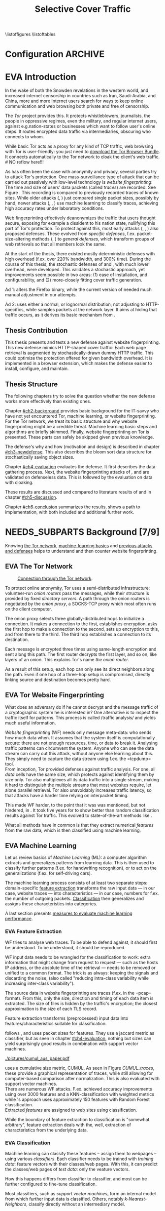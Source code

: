 #+TITLE: Selective Cover Traffic
#+TODO: KEYWORDS WRITE CHECK | EVA DANIEL FINAL
#+TODO: RECHECK | EVA-AGAIN DANIEL FINAL
#+TODO: | NEEDS_SUBPARTS EVA
#+TODO: TODO | PENDING
#+TODO: WAIT | APPENDIX_DONE WAIT_FINISH
\pagenumbering{roman}
\listoffigures
\listoftables
* Configuration							    :ARCHIVE:
#+LATEX_CLASS: scrreprt
#+LATEX_CLASS_OPTIONS: [a4paper,10pt]
#+LATEX_HEADER: \usepackage{adjustbox}
#+LATEX_HEADER: \usepackage{float}
#+LATEX_HEADER: \usepackage{hyperref}
#+LATEX_HEADER: \usepackage{numprint}
#+LATEX_HEADER: \usepackage{pgf}
#+LATEX_HEADER: \usepackage{tikz}
#+LATEX_HEADER: \usepackage{times}
#+LATEX_HEADER: \restylefloat{table}
#+LATEX_HEADER: \setlongtables
#+LATEX_HEADER: \npdecimalsign{.}
#+LATEX_HEADER: \nprounddigits{2}
#+LATEX_HEADER: \npthousandthpartsep{}
#+LATEX_HEADER: \makeindex
#+LATEX_HEADER: \renewcommand*{\maketitle}{\thispagestyle{empty}
#+LATEX_HEADER:
#+LATEX_HEADER: \hspace{20cm}
#+LATEX_HEADER: \vspace{-2cm}
#+LATEX_HEADER:
#+LATEX_HEADER: \begin{figure} \hspace{11cm}
#+LATEX_HEADER: \includegraphics[width=3.2 cm]{pictures/HU_Logo}
#+LATEX_HEADER: \end{figure}
#+LATEX_HEADER:
#+LATEX_HEADER: \begin{center}
#+LATEX_HEADER:   \vspace{0.1 cm} % WAR: \vspace{0.5 cm}
#+LATEX_HEADER:   \huge{\bf Defending against Tor Website Fingerprinting with Selective Cover Traffic} \\ % Hier fuegen Sie den Titel Ihrer Arbeit ein.
#+LATEX_HEADER:   \vspace{1.1cm} % WAR: \vspace{1.5cm}
#+LATEX_HEADER:   \LARGE  Diplomarbeit \\ % Geben Sie anstelle der Punkte an, ob es sich um eine
#+LATEX_HEADER:                 % Diplomarbeit, eine Masterarbeit oder eine Bachelorarbeit handelt.
#+LATEX_HEADER:   \vspace{1cm}
#+LATEX_HEADER:   \Large zur Erlangung des akademischen Grades \\
#+LATEX_HEADER:   Diplominformatiker \\ % Bitte tragen Sie hier anstelle der Punkte ein:
#+LATEX_HEADER:          % Diplominformatiker(in),
#+LATEX_HEADER:          % Bachelor of Arts (B. A.),
#+LATEX_HEADER:          % Bachelor of Science (B. Sc.),
#+LATEX_HEADER:          % Master of Education (M. Ed.) oder
#+LATEX_HEADER:          % Master of Science (M. Sc.).
#+LATEX_HEADER:   \vspace{2cm}
#+LATEX_HEADER:   {\large
#+LATEX_HEADER:     \bf{
#+LATEX_HEADER:       \scshape
#+LATEX_HEADER:       Humboldt-Universit\"at zu Berlin \\
#+LATEX_HEADER:       Mathematisch-Naturwissenschaftliche Fakult\"at II \\
#+LATEX_HEADER:       Institut f\"ur Informatik\\
#+LATEX_HEADER:     }
#+LATEX_HEADER:   }
#+LATEX_HEADER:   % \normalfont
#+LATEX_HEADER: \end{center}
#+LATEX_HEADER: \vspace {1.9 cm}% gegebenenfalls kleiner, falls der Titel der Arbeit sehr lang sein sollte % mkreik <2016-07-11 Mo>: war {5 cm}
#+LATEX_HEADER: %{3.2 cm} bei Verwendung von scrreprt, gegebenenfalls kleiner, falls der Titel der Arbeit sehr lang sein sollte
#+LATEX_HEADER: {\large
#+LATEX_HEADER:   \begin{tabular}{llll}
#+LATEX_HEADER:     eingereicht von:    & Michael Kreikenbaum && \\ % Bitte Vor- und Nachnamen anstelle der Punkte eintragen.
#+LATEX_HEADER:     geboren am:         & 13.09.1981 && \\
#+LATEX_HEADER:     in:                 & Northeim && \\
#+LATEX_HEADER:     &&&\\
#+LATEX_HEADER:     Gutachter:          & Prof. Dr. Konrad Rieck (Universität Braunschweig) && \\
#+LATEX_HEADER: 		        & Prof. Dr. Marius Kloft && \\% Bitte Namen der Gutachter(innen) anstelle der Punkte eintragen
#+LATEX_HEADER: 				 % bei zwei männlichen Gutachtern kann das (innen) weggestrichen werden
#+LATEX_HEADER:     &&&\\
#+LATEX_HEADER:     eingereicht am:     & \dots\dots \\ % Bitte lassen Sie
#+LATEX_HEADER:                                     % diese beiden Felder leer.
#+LATEX_HEADER:                                     % Loeschen Sie ggf. das letzte Feld, wenn
#+LATEX_HEADER:                                     % Sie Ihre Arbeit laut Pruefungsordnung nicht
#+LATEX_HEADER:                                     % verteidigen muessen.
#+LATEX_HEADER:   \end{tabular}
#+LATEX_HEADER: }}
#+OPTIONS: H:6
* EVA Introduction
#+BEGIN_LaTeX
  \pagenumbering{arabic}
#+END_LaTeX
  #+INDEX: Tor
  #+INDEX: trace
  #+INDEX: website fingerprinting
  In the wake of both the Snowden revelations in the western world,
  and increased internet censorship in countries such as Iran,
  Saudi-Arabia, and China\cite{china}, more and more
  Internet users search for ways to keep online communication and web
  browsing both private and free of censorship.

  The /Tor/ project\cite{tor-design} provides this. It protects
  whistleblowers, journalists, the people in oppressive
  regimes\cite{jardine2016tor}, even the military, and regular
  internet users, against e.g.\space{}nation-states or businesses which want
  to follow user's online steps. It routes encrypted data traffic via
  intermediaries, obscuring who connects to whom.

  # NO reflow here!!!
  While basic Tor acts as a proxy for any kind of TCP traffic, web
  browsing with Tor is user-friendly\cite{usability:weis2006}: you
  just need to
  \href{https://www.torproject.org/download/download-easy.html.en}{download the Tor Browser Bundle}. It connects automatically to the Tor
  network to cloak the client's web traffic.  \\
  # NO reflow here!!!


  As has often been the case with anonymity and privacy, several
  parties try to attack Tor's protection. One mass-surveillance type
  of attack that can be carried out passively with low-level
  technology is /website fingerprinting/: The time and size of users'
  data packets (called /traces/) are recorded. See Figure
  \ref{fig:traces}. This recording is compared to previously recorded
  traces of known sites. While older attacks
  (\cite{ccsw09-fingerprinting}, \cite{Liberatore:2006}) just compared
  single packet sizes, possibly by hand, newer attacks
  (\cite{panchenko}, \cite{panchenko2}, \cite{realistic}) use machine
  learning to classify traces, achieving high accuracy rates under
  laboratory conditions.
#+BEGIN_LaTeX
\begin{figure}[htbp]
\includegraphics[width=0.12\textwidth]{./pictures/craigslist_org@1445352269.png}
\includegraphics[width=0.12\textwidth]{./pictures/craigslist_org@1445585277.png}
\includegraphics[width=0.12\textwidth]{./pictures/craigslist_org@1445486337.png}\includegraphics[width=0.12\textwidth]{./pictures/craigslist_org@1445527033.png}\includegraphics[width=0.12 \textwidth]{./pictures/facebook_com@1445350531.png}
\includegraphics[width=0.12 \textwidth]{./pictures/facebook_com@1445422155.png}
\includegraphics[width=0.12 \textwidth]{./pictures/facebook_com@1445425799.png}
\includegraphics[width=0.12 \textwidth]{./pictures/facebook_com@1445429729.png}
\caption[Web trace data visualized]{Web trace data visualized. Box height signifies amount of data, width the duration until the next packet. The left 4 are for \url{http://craigslist.org}, the right for \url{http://facebook.com}.
While some similarity can be seen for each group, the "within-group" differences are quite big between each group's traces as well.}
\label{fig:traces}
\end{figure}
#+END_LaTeX

  Web fingerprinting effectively deanonymizes the traffic that users
  thought secure, exposing for example a dissident to his nation
  state, nullifying this part of Tor's protection. To protect against
  this, most early attacks (\cite{Wagner96analysisof}, \cite{hintz02},
  \cite{ssl-traffic-analysis}) also proposed defenses. These evolved
  from /specific defenses/, f.ex. packet-size-altering methods
  (\cite{httpos}, \cite{morphing09}) to /general defenses/, which
  transform groups of web retrievals so that all members look the
  same.

  At the start of the thesis, there existed mostly deterministic
  defenses with high overhead (f.ex. over 220% bandwidth, and 300%
  time\cite{a-systematic}). During the course of this thesis, the
  stochastic defenses of \cite{wang2015walkie} and \cite{wtfpad},
  with much lower overhead, were developed. This validates a
  stochastic approach, yet improvements seem possible in two areas:
  (1) ease of installation, and configurability, and (2) more-closely
  fitting cover traffic generation.

  Ad 1: \cite{wang2015walkie} alters the Firefox binary, while the
  current version of \cite{wtfpad} needed much manual adjustment in
  our attempts.

  Ad 2: \cite{wang2015walkie} uses either a normal, or lognormal
  distribution, not adjusting to HTTP-specifics, while \cite{wtfpad}
  samples packets at the network layer. It aims at hiding that traffic
  occurs, as it derives its basic mechanism from \cite{ShWa-Timing06}.
** Thesis Contribution
   This thesis presents and tests a new defense against website
   fingerprinting. This new defense mimics HTTP\cite{rfc7230}-shaped
   cover traffic: Each web page retrieval is augmented by
   stochastically-drawn dummy HTTP traffic\cite{newtrafficmodel}. This
   could optimize the protection offered for given bandwidth
   overhead. It is implemented in a browser extension, which makes the
   defense easier to install, configure, and maintain.
** Thesis Structure
   The following chapters try to solve the question whether the new
   defense works more effectively than existing ones.

   Chapter [[#ch2-background]] provides basic background for the IT-savvy
   who have not yet encountered Tor, machine learning, or website
   fingerprinting. For the Tor network, we treat its basic structure
   and why website fingerprinting might be a credible threat. Machine
   learning basic steps and algorithms are briefly skimmed. Finally,
   website fingerprinting on Tor is presented. These parts can safely
   be skipped given previous knowledge.

   The defense's why and how (motivation and design) is described in
   chapter [[#ch3-newdefense]]. This also describes the bloom sort data
   structure for stochastically saving object sizes.

   Chapter [[#ch4-evaluation]] evaluates the defense. It first describes
   the data-gathering process. Next, the website fingerprinting
   attacks of \cite{panchenko2}, and \cite{ccsw09-fingerprinting} are
   validated on defenseless data. This is followed by the evaluation
   on data with cloaking.

   These results are discussed and compared to literature results of
   \cite{wang2015walkie} and \cite{wtfpad} in chapter [[#ch5-discussion]].

   Chapter [[#ch6-conclusion]] summarizes the results, shows a path to
   implementation, with both included and additional further work.
* NEEDS_SUBPARTS Background [7/9]
  :PROPERTIES:
  :CUSTOM_ID: ch2-background
  :END:
  Knowing [[#sub2-tor][the Tor network]], [[#sub2-ml][machine-learning basics]] and [[#sub2-wf][previous
  attacks and defenses]] helps to understand and then counter website
  fingerprinting.
** EVA The Tor Network
   :PROPERTIES:
   :CUSTOM_ID: sub2-tor
   :END:
   #+INDEX: onion router
   #+INDEX: onion proxy
   #+INDEX: Tor!onion router
   #+INDEX: Tor!onion proxy
   #+INDEX: Tor!the onion router
   #+CAPTION: \href{https://www.torproject.org/about/overview.html.en}{Connection through the Tor network}.
   #+NAME: fig:tor-network
   #+ATTR_LATEX: :float wrap :width 0.38\textwidth :placement {r}{0.4\textwidth}
   [[./pictures/htw2.png]]

   To protect online anonymity, Tor\cite{tor-design} uses a
   semi-distributed infrastructure: volunteer-run /onion routers/ pass
   the messages, while their structure is provided by fixed /directory
   servers/. A path through the onion routers is negotiated by the
   /onion proxy/, a SOCKS\cite{rfc1928}-TCP proxy which most often
   runs on the client computer.

   The onion proxy selects three globally-distributed hops to
   initialize a connection. It makes a connection to the first,
   establishes encryption, asks the first hop to make a connection to
   the second, sets up encryption to this, and from there to the
   third. The third hop establishes a connection to its destination.

   Each message is encrypted three times using same-length encryption
   and sent along this path. The first router decrypts the first
   layer, and so on, like layers of an onion. This explains Tor's name
   /the onion router/.

   As a result of this setup, each hop can only see its direct
   neighbors along the path. Even if one hop of a three-hop setup is
   compromised, directly linking source and destination becomes pretty
   hard.
** EVA Tor Website Fingerprinting
   :PROPERTIES:
   :CUSTOM_ID: sub2-wf
   :END:
   #+INDEX: traffic analysis
   #+INDEX: website fingerprinting
   #+INDEX: WF
   What does an adversary do if he cannot decrypt and the message
   traffic of a cryptographic system he is interested in? One
   alternative is to inspect the traffic itself for patterns. This
   process is called /traffic analysis/\cite{introta} and yields much
   useful information\cite{applied96}.

   /Website fingerprinting/ (WF) needs only message meta-data:
   who sends how much data when. It assumes that the system itself is
   computationally secure\cite{applied96}: there are not enough
   resources, time, or data to break it. Analysing traffic patterns
   can circumvent the system. Anyone who can see the data stream can
   carry out this attack, without anyone else learning about
   this. They simply need to capture the data stream using f.ex. the
   =tcpdump=\cite{tcpdump8-manual} tool.\\

   From inception\cite{tor-design}, Tor provided defenses against
   traffic analysis. For one, all /data/ cells have the same size,
   which protects against identifying them by size only. Tor also
   multiplexes all its data traffic into a single stream, making it
   hard to distinguish the multiple streams that most websites
   require, let alone parallel retrieval. Tor also
   unavoidably\cite{rfc1925} increases traffic latency, so that
   attacks have a harder time relying on interpacket
   timing\cite{challenges}.\\


   This made WF harder, to the point that it was was mentioned, but
   not hindered, in \cite{tor-design}. It took five years for
   \cite{ccsw09-fingerprinting} to show better than random
   classification results against Tor traffic. This evolved to
   state-of-the-art methods like \cite{panchenko2}.

   What all methods have in common is that they extract numerical
   /features/ from the raw data, which is then classified using
   machine learning.
** EVA Machine Learning
   :PROPERTIES:
   :CUSTOM_ID: sub2-ml
   :END:
   #+INDEX: machine learning
   #+INDEX: ML
   Let us review basics of /Machine Learning/ (ML): a
   computer\cite{turing1936a} algorithm extracts and generalizes
   patterns from learning data.\cite{rieckdiss} This is then used to
   classify further patterns (f.ex. for handwriting recognition),
   or to act on the generalizations (f.ex. for self-driving cars).

   The machine learning process consists of at least two separate
   steps: domain-specific [[#ml-features][feature extraction]] transforms the raw input
   data --- in our case, website traces --- into characteristics ---
   in our case, numbers for f.ex. the number of outgoing
   packets. [[#ml-class][Classification]] then generalizes and assigns these
   characteristics into categories.

   A last section presents [[#ml-measure][measures to evaluate machine learning
   performance]].
*** EVA Feature Extraction
    :PROPERTIES:
    :CUSTOM_ID: ml-features
    :END:
    #+INDEX: feature extraction
    #+INDEX: machine learning!feature extraction
    WF tries to analyse web traces. To be able to defend against, it
    should first be understood. To be understood, it should be
    reproduced.

    WF input data needs to be wrangled for the classification to work:
    extra information that might change from request to request ---
    such as the hosts IP address, or the absolute time of the
    retrieval --- needs to be removed or unified to a common
    format. The trick is as always: keeping the signals and discarding
    the noise, (also called "reducing intra-class variability while
    increasing inter-class variability").

    The source data in website fingerprinting are traces (f.ex. in the
    =pcap=\cite{pcap-manual} format). From this, only the size,
    direction and timing of each data item is extracted. The size of
    files is hidden by the traffic's encryption; the closest
    approximation is the size of each TLS record.

    Feature extraction\cite[sec.1.3.1]{duda} transforms (preprocessed)
    input data into features/characteristics suitable for
    classification.


    \cite{ccsw09-fingerprinting} follows \cite{hintz02}, and uses
    packet sizes for features. They use a jaccard metric as
    classifier, but as seen in chapter [[#ch4-evaluation]], nothing but
    sizes can yield surprisingly good results in combination with
    support vector machines.\\

    #+CAPTION[CUMUL features example]: CUMUL\cite{panchenko2} \href{https://www.internetsociety.org/sites/default/files/10_3-ndss2016-slides.pdf}{features example}
    #+ATTR_LATEX: :float wrap :width 0.5\textwidth :placement {r}{0.55\textwidth}
    #+NAME: CUMUL_traces
    [[./pictures/cumul_aus_paper.pdf]]

    \cite{panchenko2} uses a cumulative size metric, CUMUL. As seen in
    Figure [[CUMUL_traces]], these provide a graphical representation of
    traces, while still allowing for computer-based comparison after
    normalization. This is also evaluated with support vector
    machines.\\

    There are numerous WF attacks. F.ex. \cite{effective} achieved
    accuracy improvements using over 3000 features and a
    KNN-classification with weighted metrics while
    \cite{kfingerprint}'s approach uses approximately 150 features
    with Random Forest\cite{DBLP:journals/ml/Breiman01} classification.\\

    Extracted /features/ are assigned to web sites using
    classification.

    While the boundary of feature extraction to classification is
    "somewhat arbitrary"\cite[sec.1.3.1]{duda}, feature extraction
    deals with the, well, extraction of characteristics from the
    underlying data.
*** EVA Classification
    :PROPERTIES:
    :CUSTOM_ID: ml-class
    :END:
    #+INDEX: classification
    #+INDEX: training data
    #+INDEX: test data
    #+INDEX: classification!training data
    #+INDEX: classification!test data
    #+INDEX: machine learning!classification
    Machine learning can classify these features -- assign them to
    webpages -- using various /classifiers/. Each classifier needs to
    be trained with /training data/: feature vectors with their
    classes/web pages. With this, it can predict the classes/web pages
    of /test data/: only the veature vectors.

    How this happens differs from classifier to classifier, and most
    can be further configured to fine-tune classification.

    Most classifiers, such as [[*Support Vector Machines][support vector machines]], form an
    internal model from which further input data is
    classified. Others, notably [[*K-Nearest-Neighbor-Classifier][k-Nearest-Neighbors]], classify directly
    without an intermediary model.
*** EVA Measuring Performance
    :PROPERTIES:
    :CUSTOM_ID: ml-measure
    :END:
    #+INDEX: Accuracy (acc)
    #+INDEX: Area Under Curve
    #+INDEX: AUC
    #+INDEX: AUC$_{0.01}$
    #+INDEX: AUC!bounded
    #+INDEX: confusion matrix
    #+INDEX: False Positive Rate
    #+INDEX: fpr
    #+INDEX: Receiver Operating Characteristic curve
    #+INDEX: ROC curve
    #+INDEX: True Positive Rate
    #+INDEX: tpr
    To find out if WF attacks work, and if defenses prevent this,
    their success needs to be measured.

    A /confusion matrix/\cite{powers} helps to illustrate the
    different cases that can occur in WF. Each trace is categorized by
    whether it /is/ a sensitive website, and whether it is
    /classified/ as such. See Table [[tab:confusion_matrix]].

    #+CAPTION: Confusion matrix. Correctly classified traces are in bold.
    #+NAME: tab:confusion_matrix
    #+ATTR_LATEX: :align |l||l | l|
    |----------------------+-----------------------+-----------------------|
    | <20>                 |                       |                       |
    |                      | real wikileaks.org    | real facebook.com     |
    |----------------------+-----------------------+-----------------------|
    | predicted as wikileaks.org | *True Positives (TP)* | False Positives (FP)  |
    | predicted as facebook.com | False Negatives (FN)  | *True Negatives (TN)* |
    |----------------------+-----------------------+-----------------------|

    From these counts, other metrics can be derived. The main metrics
    used in WF literature are /Accuracy/ (acc), and /True-/ and
    /False-Positive-Rate/ (tpr and fpr). These are defined as

    #+ATTR_LATEX: :align r c l
    | True Positive Rate  | := | $TP / (TP + FN)$                  |
    | False Positive Rate | := | $FP / (FP + TN)$                  |
    | Accuracy            | := | $(TP + TN) / (TP + FP + FN + TN)$ |

    To show the classifier strictness tradeoff, a /Receiver
    Operating Characteristic Curve/ (ROC-Curve) can be used.
    This diagram contrasts classifier tpr vs fpr, see Figure
    [[fig:roc-example]]. The /area under/ the /curve/ (AUC) can
    be measured. The closer this value is to 1, the better. If one
    is mainly interested in low fpr, the leftmost section of the
    ROC-curve is of particular interest. The area under the curve
    bounded up to a fpr value of 0.01 is denoted AUC_{0.01}.

    #+CAPTION[ROC curve example]: Example Receiver Operating Characteristic (ROC) curve. Source: \cite[sec.11.18.8]{scikit-user-guide}.
    #+ATTR_LATEX: :width 0.4\textwidth
    #+NAME: fig:roc-example
    [[./pictures/plot_roc.png]]
** PENDING Machine Learning Algorithms
     - algorithms in classification (?)
       - todo: ask kloft via mitarbeiter
*** Support Vector Machines
    #+INDEX: classifier!Support Vector Machine
    #+INDEX: classifier!SVM
    #+INDEX: Support Vector Machine
    #+INDEX: SVM
    #+INDEX: linear classifier
    #+INDEX: binary classification
    #+INDEX: classification!binary
    /Support Vector Machines/ (SVMs) are a linear classifier:
    they find a linear boundary between points, see Figure
    [[fig:linear_boundary]] for a simple example.

    #+CAPTION[Example binary linear classification]: Example binary linear classification from \cite[Figure 1.5]{iml}.
    #+ATTR_LATEX: :width 0.4\textwidth
    #+NAME: fig:linear_boundary
    [[./pictures/iml_fig1.5.png]]

    [fn::This and the following parts are mostly based on
    \cite[ch.6f]{iml}] Given a set $X = \{x_1, ..., x_n\}$ with a dot
    product $\langle\cdot, \cdot\rangle: X \times X \to \mathbb R$ and tuples $(x_1, y_1), ...,
    (x_m, y_m)$, with $x_i \in X, y_i \in \{-1, 1\}$ as a /binary
    classification/ task.

    The SVM's job is to find a hyperplane[fn::as \cite[ch.4.1]{esl}
    mention, this is actually an affine set, as it need not pass
    through the origin. Keeping with tradition, it will be called
    hyperplane in this thesis (as long as those things formed by
    quarks are still called atoms \ldots).]
    #+BEGIN_LaTeX
      \[\{x \in X \mid \langle w, x \rangle +b = 0\}\]
    #+END_LaTeX
    such that $\langle w, x_i \rangle +b \ge 0$ whenever $y_i = 1$, and $\langle w, x_i \rangle
    +b < 0$ whenever $y_i = -1$. With added normalization, this can
    be compressed to the form \[y_i \cdot (\langle w, xi \rangle +b) \ge 1.\]
**** Soft Margin Classifiers
     :PROPERTIES:
     :CUSTOM_ID: soft-margin-svm
     :END:
     #+INDEX: margin
     #+INDEX: SVM!margin
     #+INDEX: soft-margin
     #+INDEX: SVM!soft-margin
     #+INDEX: classifier!soft-margin
     #+INDEX: C
     #+INDEX: SVM!C
     A support vector machine tries to find a hyperplane between two
     groups of points and maximize its distance to the closest points,
     called /margin/. What happens if the points lie such that a line
     cannot be found, as f.ex. in Figure [[fig:non-linear-data]]?

     #+CAPTION[Example simple non-linearly separable data]: Non-linearly separable data; source: \url{https://en.wikipedia.org/wiki/File:Separability_NO.svg}
     #+ATTR_LATEX: :width 0.4\textwidth
     #+NAME: fig:non-linear-data
     [[./pictures/Separability_NO.eps]]

     To solve this, a /soft-margin classifier/ introduces slack
     variables $\xi \ge 0$, which it tries to reduce while maximizing the
     margin.

     This alters the equations to $y_i( \langle w, xi \rangle +b) \ge 1 - \xi_i$ for the
     optimization problem

     \[\min_{w, b, \xi} \frac{1}{2} ||w||^2 + \frac{C}{m} \sum_{i=1..m} \xi_i\]

     The /error term/ $C$ weighs minimizing training errors against
     maximizing the margin\cite[sec.7.2.1]{iml}.
**** Multi-Class Strategies
     :PROPERTIES:
     :CUSTOM_ID: multi-class
     :END:
     #+INDEX: binary classification
     #+INDEX: multi-class classification
     #+INDEX: classification!binary
     #+INDEX: classification!multi-class
     The SVMs as described above solve the binary classification
     problem \cite[sec.1.1.3]{iml}: they propose a boundary between
     two classes of objects.

     In website fingerprinting[fn::as in f.ex.\space{}handwriting
     recognition], there are most often more classes than two.

     Several strategies exist to distinguish more than two
     classes. The main are to train one classifier for each class ---
     called /One-Vs-Rest/ (OVR) --- and one for each class-class
     combination --- called /One-Vs-One/ (OVO). One-Vs-Rest trains
     fewer classifiers, while One-Vs-One trains more, but evaluates
     fewer samples per fitting.\cite[sec.4.12.3]{scikit-user-guide}.
**** Kernel Trick
     #+INDEX: kernel
     #+INDEX: kernel!radial basis function
     #+INDEX: kernel!RBF
     #+INDEX: radial basis function kernel
     #+INDEX: RBF kernel
     Straight lines do not always distinguish classes correctly, as
     f.ex. example in Figure [[hastie_kerneltrick]]. This would seem a
     drawback to using Support Vector Machines, yet they can compute
     these not only on the original data, but also on a projected
     space. This allows for complex decision boundaries. By using the
     kernel trick\cite[sec.2.2.2]{kernels}[fn::A kernel is a function
     with specific properties. The dot product is such a kernel. The
     kernel trick enables a algorithm with a kernel to use any other
     kernel], a SVM can not only use the dot product $\langle.,.\rangle$, but
     another kernel $k(., .)$ instead.

     #+CAPTION: Kernel trick application example from Hastie et al.\cite[ch.4.1]{esl}. The left side shows linear boundaries on $X$ and $Y$ --- the right side linear boundaries computed with added $X^2$, $Y^2$ and $XY$.
     #+NAME: hastie_kerneltrick
     [[./pictures/hastie.png]]

     The kernel used by default by \cite{Hsu10apractical} for SVMs is
     the (gaussian) /radial basis function/ (RBF)
     kernel\cite[sec.2.3]{kernels} \[k(x, y) = \exp \left ( - { \|x -
     y\|^2 \over 2 \gamma^2 } \right )\] This is also used by
     \cite{panchenko2}. While the algorithms still finds a straight
     line in a projected space, the resulting decision boundaries in
     the original feature space are more varied.
**** Parameter Estimation
     #+INDEX: cross-validation
     #+INDEX: grid search
     #+INDEX: $\gamma$ (gamma)
     #+INDEX: gamma
     Each [[#soft-margin-svm][soft margin classifier has an error term $C$]] which states
     how much to penalize outliers. The gaussian radial basis
     function kernel used by \cite{panchenko2} also has a $\gamma$ (gamma)
     term which varies the width of the area, see Figure
     [[fig:C-gamma-effect]].

     #+CAPTION[Example svm-rbf classification with different parameters for $C$ and \gamma]: Example svm-rbf classification with different parameters for $C$ and \gamma. Source \cite[Figure 42.328]{scikit-user-guide}, recreated for higher resolution.
     #+ATTR_LATEX: :width 0.4\textwidth
     #+NAME: fig:C-gamma-effect
     [[./pictures/skl-fig-42.328.png]]
#     [[./pictures/skl-fig-42.328.eps]]

     These parameters have to be provided externally for the Support
     Vector Machine to achieve high
     accuracy. \cite[sec.3.2]{Hsu10apractical} recommend grid-search
     with cross-validation to find optimal parameters.

     In /grid-search/, several parameters of $C$ and $\gamma$ are
     evaluated, and the best one, depending on the metric, is chosen.

     In /cross-validation/, the data set is split into $k$ disjoint
     subsets, called /folds/, of equal size. Of those, $k-1$ are used
     combinedly for training the classifier, while the last is used
     for prediction evaluation. This is done $k$ times, and averaged
     for the result.

     It might be possible to evaluate these meta-parameters together
     with the main classification problem \cite[secs.2.8.3, 6.7]{esl},
     but analogously to \cite[sec.2.8.3]{esl}, this would probably
     become "combinatorially hard".

*** K-Nearest-Neighbor-Classifier
    #+INDEX: classifier!kNN
    #+INDEX: classifier!k-nearest-neighbors
    #+INDEX: kNN
    #+INDEX: k-nearest-neighbors
    The /k-nearest-neighbors/ (kNN) classifier
    (\cite[sec.1.3.2]{iml} \cite[sec.13.3]{esl}
    \cite[sec.8.2]{mitchell}) classifies data points based on the
    known class[es] of their neighbors: for each item to be
    classified, determine the (f.ex.\space{}k=5) closest neighbors by a
    given metric. If all neighbors' classes agree, or based on a
    majority decision, the item's class is set to theirs. See Figure
    [[fig:knn-example]].

    It is successful "in a large number of classification and
    regression problems"\cite[sec.4.6]{scikit-user-guide}, despite its
    simplicity.

    This classifier works best if all classes have the same number of
    (training) instances. Otherwise, it is of course probable that the
    classes with the higher number of instances will be chosen as
    targets of classification more often.

     #+CAPTION[k-nearest-neighbors illustrated]: The left picture shows the five closest neighbors around the test instance $x_q$, which is then classified as =-=. The right shows the k==1-decision boundary around several training instances (the area where a test instance would be classified as the point). Source \cite[Figure 8.1]{mitchell}
     #+NAME: fig:knn-example
     #+ATTR_LATEX: :width 0.7\textwidth
     [[./pictures/mitchell-fig8.1.png]]
** WRITE Tor Website Fingerprinting Defenses
   - discussion of state-of-the art defenses and drawbacks of these techniques

   This section describes defenses against WF as described
   [[#sub2-wf][previously]]. WF, as most Machine Learning, uses statistical
   properties of the underlying data. It could possibly be defeated by
   shuffling these properties.
   - example?: total_bytes_... both before and after, color-coded
     - steps
       0. [@0] take 10 old sites
          - [later: take those combined with 100-defenses for difference]
       1. compute total_number_in mean and std for each element
          0. [@0] total_number_in as of danezis
          1. use panchenko 1 or 2 (better 1, labeled)'s extraction to
             get per-trace
          2. compute stats? or just use seaborn?
       2. plot with different colors, see if 10 ok, or needs less
     - need best and no-defense
     - plot size histogram colored by domain
       - maybe with std
   - increase intra-group variability
     - show
       - both in original
       - and in transformed

   - maybe
   This knowledge helps in understanding and creating defenses. As of
   \cite{a-systematic}, \cite{ccs2014-critical} and \cite{panchenko2},
   [[#base-rate][the Base Rate Fallacy]] creates problems for /some/
   WF-adversaries. This means that finding people who might have
   accessed a certain site is easier than making sure that they really
   visited the site.

  - sota
    - new
    - walkie
    - juarez
** KEYWORDS Summary
* gtd-Novel Defense                                                 :ARCHIVE:
** purpose: appetize and explain, finish thesis acceptably, defend Tor's users from this attack, get it into mainline Tor as an option/make it well-enough known, get an interesting job
** limits: see [[file:~/da/da.org::#limits][limits]]
** vision: reads, understands concept, is engaged emotionally and convinced intelectually
** brainstorm: see organize
** TODO organize
   - remember drawbacks
     - hard to install/opt-in
       - needs to opt-in
     - high bandwidth and/or latency
       - better results than Tamaraw, maybe even than others
     - hard to configure
       - do you need high protection for whistleblowing, or a little
         less for web browsing
   - new defense
     - based on Addon-SDK
       - possible to use WebExtension, but Tor's base is ESR version,
         which takes some time to get them
       - really easy to install/configure
     - based on stats model
       - creates HTML-like traffic
     - [possible to cache sizes using (new) stochastic data structure]
       - but currently needs to be tuned by hand, see future work
* Novel Defense
  :PROPERTIES:
  :CUSTOM_ID: ch3-newdefense
  :END:
* Evaluation
  :PROPERTIES:
  :CUSTOM_ID: ch4-evaluation
  :END:

* Discussion
  :PROPERTIES:
  :CUSTOM_ID: ch5-discussion
  :END:

* Conclusion
  :PROPERTIES:
  :CUSTOM_ID: ch6-conclusion
  :END:
\appendix
\part{Appendix}
* appendices (begin above this headline; this is for searching)     :ARCHIVE:
  above, as in this section cuts it out (due to ARCHIVE tag)
* KEYWORDS [#C] The Base Rate Fallacy
  :PROPERTIES:
  :CUSTOM_ID: base-rate
  :END:
  - two stats-related: psych and IT/IDS
    - psych: kahneman+..., bar-hillel
    - IT/IDS: axelsson
  - bayes
    - hard for them, easy for us (?) bayes rate fallacy
      - axelsson
      - just need a few %
      - but: theoretical concept, better be a bit sceptical
        - \cite{koehler1996base} in general (original authors sceptical, too)
        - rieck\cite{rieckdiss} had success in IDS

* After Appendices, Bibliography and Index
\bibliography{docs/master}
\bibliographystyle{plain}
\input{diplomarbeit.ind}
* END: /above/ this headline are INDEX, and BIBLIOGRAPHY, etc       :ARCHIVE:
